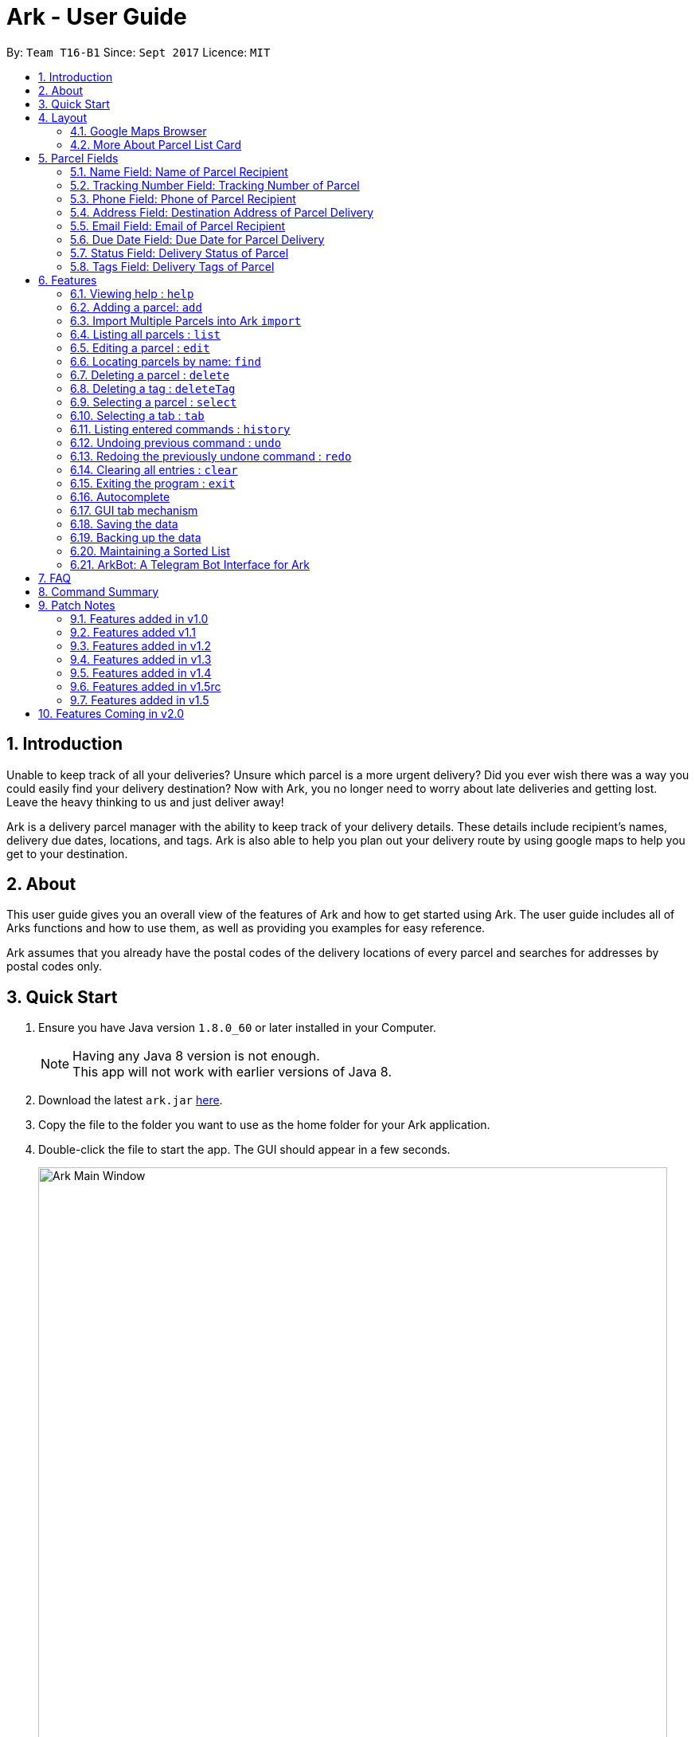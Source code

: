 = Ark - User Guide
:toc:
:toc-title:
:toc-placement: preamble
:sectnums:
:imagesDir: images
:stylesDir: stylesheets
:experimental:
ifdef::env-github[]
:tip-caption: :bulb:
:note-caption: :information_source:
endif::[]
:repoURL: https://github.com/CS2103AUG2017-T16-B1/main/tree/master

By: `Team T16-B1`      Since: `Sept 2017`      Licence: `MIT`

== Introduction
Unable to keep track of all your deliveries?
Unsure which parcel is a more urgent delivery?
Did you ever wish there was a way you could easily find your delivery destination?
Now with Ark, you no longer need to worry about late deliveries and getting lost.
Leave the heavy thinking to us and just deliver away! +

Ark is a delivery parcel manager with the ability to keep track of your delivery details.
These details include recipient's names, delivery due dates, locations, and tags.
Ark is also able to help you plan out your delivery route by using google maps
to help you get to your destination. +

== About
This user guide gives you an overall view of the features of Ark and how to get started using Ark.
The user guide includes all of Arks functions and how to use them,
as well as providing you examples for easy reference. +

Ark assumes that you already have the postal codes of the delivery locations
of every parcel and searches for addresses by postal codes only.

== Quick Start

.  Ensure you have Java version `1.8.0_60` or later installed in your Computer.
+
[NOTE]
Having any Java 8 version is not enough. +
This app will not work with earlier versions of Java 8.
+
.  Download the latest `ark.jar` link:{repoURL}/releases[here].
.  Copy the file to the folder you want to use as the home folder for your Ark application.
.  Double-click the file to start the app. The GUI should appear in a few seconds.
+
image::Ark_Main_Window.png[width="790"]
_Figure 3.1.1 : Ark's Startup Window_
+
.  Type the command in the command box and press kbd:[Enter] to execute it. +
e.g. typing *`help`* and pressing kbd:[Enter] will open the help window.
.  Here are some commands that you can try:

* *`list`* : lists all parcels and expands the parcel list section in the main window.
* **`clear`**` : clears the list of parcels.
* **`delete`**`3` : deletes the 3rd parcel shown in the current list.
* *`exit`* : exits the app.

.  You can refer to the link:#features[Features] section below for details of each command.

== Layout
These are the main components of the Ark user interface that will help you to interact with Ark. +

image::Ark_Main_Window_Numbered.png[width="890"]
_Figure 4 : This is the main window of Ark with each section color coded_

1. *Menu Bar* - Click on the options here to access the main or help menu.
2. *Command Box* - You can type commands here.
3. *Results Box* - This box gives displays information when you have entered a command.
4. *Browser Panel* - This area displays the destination address of a parcel when you kbd:[double-click] (or `select`)
the particular parcel in the *Parcel List Panel* (Refer to No. 6 below).
5. *Tab Panel* - Click on the `All Parcels` tab to display the list of undelivered parcels. To view the list of
delivered parcels, click on the `Completed Parcels` tab.
6. *Parcel Card* - The details of a parcel is showed here.
7. *Parcel List Panel* - The list of parcels in your inventory is showed here.
7. *Status Bar Footer* - You can view a summary of the parcels in your inventory here.

//tag::browser[]
=== Google Maps Browser

Ark has an in-built Google Maps browser section in the main window and can be used to show you the locations
of the delivery addresses of each parcel. This feature will be automatically used whenever you type `select`
into the command box, and will display a Google Maps search of the postal code of the parcel's address in the
browser section of the main window.
//end::browser[]

==== More About Browser Panel

image::Ark_Browser.png[width="890"]
_Figure 4.1.1 : Selecting a parcel_

Selecting a parcel activates the Browser Panel. In the diagram above, when the 4th parcel belonging to Cornelia
Meier, at index 4, is selected, the Browser Panel is activated and displays the destination address of the parcel.
In this case, Cornelia wants her parcel to be delivered to 10th Street Singapore 123114.

=== More About Parcel List Card

image::Ark_Parcel_Card_Numbered.png[width="890"]
_Figure 4.2.1 : Labelled Parcel Card_

1. *Parcel Index* - This is the index number of the parcel in the displayed list.
2. *Name* - This is the name of the recipient of the parcel. You can read more in the link:#name[Name] section.
3. *Tracking Number* - This is the tracking number of the parcel. You can read more about it Ark's parcel tracking
   numbers in the link:#tracking-number[Tracking Numbers] section below.
4. *Phone* - This is the phone number of the recipient of the parcel.
You can read more in the link:#phone[Phone] section.
5. *Address* - This is the address to deliver the parcel to. The address must end with the postal code of the address.
 You can read more about postal codes in Ark in the #postal-code[Postal Code] section below.
6. *Email* - This is the email address of the recipient of the parcel.
You can read more in the link:#email[Email] section.
7. *Delivery Date* - This is the delivery date of the parcel. The parcel should be delivered on dates prior to or on
this date. You can read more in the link:#delivery-date[Due Date] section.
8. *Status* - This is the status of the parcel in the delivery workflow. Read more about parcel delivery status
 in the link:#status[Status] section.
9. *Tags* - These are the tags of the parcel. They are used to provide more information about a parcel's contents.
Read more about parcel tags in the link:#tag[Tags] section.

//tag::tooltip[]

[#tool-tip]
==== Parcel Tooltip

Ark comes with a tooltip feature that allows you to view parcel details that are too long. Suppose you have entered
a parcel with really long details into Ark. As seen below, John's parcel has a delivery address that is too long,
and a part of it has been replaced by ellipsis i.e. `...`.

image::ParcelWithLongInput.PNG[width="1000"]
_Figure 5.22.1 : Parcel with a long address_

To view the full delivery address, we simply mouseover his address and the full details of his
address will appear as a tooltip. This can be seen in the diagram below.

image::mouse-over-address.png[width="1000"]
_Figure 5.22.2 : Tooltip to show more of John's address_

//end::tooltip[]

== Parcel Fields

[#name]
=== Name Field: Name of Parcel Recipient

The Name field represents the name of the parcel's recipient. It can contain the name of the organisation or the person
 that you are delivering to the parcel to. +

[NOTE]
The Name field will only allow alphanumeric characters separated by whitespace. e.g. `John Doe`;
`8 Noodles at Shangri-La's Rasa Sentosa Resort & Spa` +
Non-alphanumeric entries will be rejected by Ark. e.g. `John Doe!`

//tag::trackingNumber[]
[#tracking-number]
=== Tracking Number Field: Tracking Number of Parcel

The Tracking Number field represents the tracking number of the parcels.

This field allows you to add tracking numbers to your parcels. Tracking numbers allow you to keep track of the parcels
that are in your possession. This field is important because a single person can have many parcels belonging to
him. Hence, you can use our Tracking Number to differentiate between the different parcels that are allocated to a
single recipient. You can also use tracking numbers to identify specific parcels to be allocated

[NOTE]
Ark only supports tracking numbers for registered articles managed by SingPost at this instance. These
numbers include two `R`s followed by nine digits and ending with `SG`. e.g. `RR123456789SG` +
You can read more about SingPost Registered Article tracking number
 link:http://www.singpost.com/send-receive/sending-within-singapore/registered-article-local[here]. +
Tracking numbers that do not conform to the above format will be rejected e.g. `rr123545679sg`; `RR#12345678SG`;

[NOTE]
You can add multiple parcels with the same tracking number. This allows you to reuse tracking numbers in the event when
the number of parcels in your inventory exceeds the number of tracking numbers. There has been instances of this
occurring during festive seasons such as Christmas. +
The team is working on adding support for more types of tracking numbers such as those of
 link:https://www.ups.com/tracking/tracking.html[UPS] and link:https://www.fedex.com/sg/[FedEx] in the future. +
//end::trackingNumber[]

[#phone]
=== Phone Field: Phone of Parcel Recipient

The Phone field represents the phone number of the parcel's recipient. It can contain the phone number of the
organisation or the person that you are delivering to the parcel to. +

You can only assign a single phone number to a each parcel. You may omit this field in your entry, preferably only
when it is not provided. +

[NOTE]
The Phone field will only allow you to add phone numbers with 3 or more digits. e.g. `1234 5678`; `1122 2344 5678`; +
This is to allow you to add overseas numbers per the request of the parcel's recipient. +
Phone numbers shorter than 3 digits will be rejected. e.g. `4`, `12`; +

[#address]
=== Address Field: Destination Address of Parcel Delivery

The Address field represents the destination address of your parcel. This field contains the address that you should
deliver your parcel to.

[NOTE]
The Address field will only allow you to add an address with at least a single character as the text representation of
the address, and appended with a valid postal code, separated from the text representation of the address with space(s).
e.g. `123, example street #05-26 S012345`; +
Invalid address entries include the following: e.g. `123, example street #05-26`
You can learn more about valid postal code entries below. +

//tag::postalCode[]
[#postal-code]
==== Postal Code: Postal Code of Delivery Address of the Parcel

Ark can store the postal address of locations in Singapore. It only accepts values of `s` or `S` followed by 6 digits.
The postal code of a parcel is used to query Google Maps when the `select` command is executed or when a parcel in the
Parcel List Panel is clicked. Invalid values would include the following: `213661`; `s#11122`;

*Postal codes must be appended to the end of the address text.* e.g. Suppose you are adding a new parcel into Ark and
entered `add ...(Some info)... a/NUS School of Computing, COM1, 13 Computing Drive, S117417 ...(More info required
in the add command)...`. In this case, `S11417` is the postal code of the above address and is appended to its
respective address, separated by a space.

[WARNING]
If you did not append the postal code of the address at the end of your address, Ark will not recognize your address
input as a valid input and would give you an invalid input message.

[NOTE]
Presently, the `PostalCode` field still does a very relaxed validation and does not completely ensure that the postal
code exists even though it might meet the criteria above. The team is working on producing a database of postal codes
 in Singapore. In the meantime, we encourage users to take additional precautions when entering the postal codes
 into Ark and ensure that the postal code inputs are valid.
//end::postalCode[]

[#email]
=== Email Field: Email of Parcel Recipient

The Email field represents the email contact of the parcel's recipient. It can contain the email of the organisation
or the person that you are delivering to the parcel to.

[NOTE]
The Email field will only allow alphanumeric or periods characters separated by an `@` character. e.g. `John@example.com`
Invalid Email entries include the following: e.g. `John_Doe@example.com`; `JaneDoe.example.com`;

//tag::deliveryDate[]
[#delivery-date]
=== Due Date Field: Due Date for Parcel Delivery

`Delivery Date` is used to indicate the delivery date that the parcel must be delivered by.
The dates are only accepted if they are in the valid format DD-MM-YYYY or understandable by Ark.

Ark is able to recognise various forms of dates as shown in the table below but the dates in the Ark are formatted
as DD-MM-YYYY. However, invalid inputs such as a phone number or symbols still will be rejected.

Current date as of writing is 12 November 2017.

[width="100%",cols="60%,<40%",options="header",]
|=======================================================================
|User input |Date parsed by Ark
|01-01-2017 | 01-01-2017
|01/01/2017 | 01-01-2017
|01.01.2017 | 01-01-2017
|01-01-17   | 01-01-2017
|First day of 2017 | 01-01-2017
|The day before yesterday | 10-11-2017
|Yesterday | 11-11-2017
|Today | 12-11-2017
|Tomorrow | 13-11-2017
|The day after tomorrow | 14-11-2017
|Three days from now| 15-11-2017
|Four days later| 16-11-2017
|Seventeenth of November| 17-11-2017
|This Friday| 17-11-2017
|Next Friday| 24-11-2017
|Christmas Eve| 24-12-2017
|A week before Christmas Eve| 17-12-2017
|A year from now| 12-11-2018
|Friday of the second week of January| Query too complicated, date defaults to today
|123456789| Invalid date error shown
|!@#$%^&*()| Invalid date error shown
|=======================================================================

The parcel list is maintained in sorted order by comparing
their delivery dates, with the earliest on top.

//end::deliveryDate[]

//tag::status[]
[#status]
=== Status Field: Delivery Status of Parcel

`Status` is used to indicate the current delivery status of a parcel. A parcel can have 4 possible delivery status and
listed below is a description of these `Status` values.

[width="100%",cols="20%,<80%",options="header",]
|=======================================================================
|Status | Description
|PENDING | This means that the parcel has not been delivered and has not passed the date it is supposed to be
delivered by.
|DELIVERING | This means that the parcel is currently working being delivered to its destination address.
|COMPLETED | This indicates that the parcel has been successfully delivered to its destination.
|OVERDUE | This state indicates that the parcel has not been delivered and has passed its due date.
|=======================================================================

To input a `Status`, you can type case-insensitive formats of the above Status. e.g. `pending` or `Pending` are valid
inputs to add a `PENDING` `Status`.

[NOTE]
Values other than the above values will be rejected. e.g. `PROCESSING`, `PROCESSED`;
//end::status[]

//tag::tags[]
[#tags]
=== Tags Field: Delivery Tags of Parcel

`Tag`s are used to indicate how the parcel should be handled. Tags can contain one or more of the following `Tag`s:

[width="100%",cols="20%,<80%",options="header",]
|=======================================================================
|Tag | Description
|FROZEN | This means the parcel should be refrigerated as its contents are temperature sensitive.
|FLAMMABLE | This means that the parcels' contents are highly flammable and should be kept away from heat.
|HEAVY | This indicates that the parcel is heavy and may require additional manpower to deliver.
|FRAGILE | This state indicates that the parcels' contents can be broken easily and requires additional care
when handling.
|=======================================================================

To input a `Tag`, you can type insensitive formats of any of the above `Tags`. e.g. `frozen` or `Frozen` are valid inputs
to add a `FROZEN` `Tag`.

[NOTE]
Values other than the above values will be rejected. e.g. `friends`, `colleagues`.
If your use of Ark requires more tags to be made available, please contact our team and we will see to your request.
//end::tags[]

== Features

====
*Command Format*

* Words in `UPPER_CASE` are the parameters to be supplied by the user e.g. in `add #/TRACKING_NUMBER`,
 `TRACKING_NUMBER` is a parameter which can be used as `add #/RR000000000SG`.
* Items in square brackets are optional e.g `#/TRACKING_NUMBER [t/TAG]` can be used as `#/RR000000000SG t/fragile` or as
 `#/RR000000000SG`.
* Items with `…`​ after them can be used multiple times including zero times e.g. `[t/TAG]...` can be used as `{nbsp}`
 (i.e. 0 times), `t/fragile`, `t/flammable t/frozen` etc.
* Parameters can be in any order e.g. if the command specifies `#/TRACKING_NUMBER p/PHONE_NUMBER`,
 `p/PHONE_NUMBER #/TRACKING_NUMBER` is also acceptable.
====

=== Viewing help : `help`

Format: `help`

=== Adding a parcel: `add`

Adds a parcel to Ark +
Format: `add #/TRACKING_NUMBER n/NAME [p/PHONE_NUMBER] [e/EMAIL] a/ADDRESS d/DELIVERYDATE [s/STATUS] [t/TAG]...`

[TIP]
A parcel can have any number of tags (including 0)
A parcel can only have one of four `STATUS` input. i.e. `PENDING`, `DELIVERING`, `COMPLETED` and `OVERDUE`.
If there is no `STATUS` input, it defaults to `PENDING`

Examples:

* `add #/RR000000000SG n/John Doe p/98765432 e/johnd@example.com a/John street, block 123, #01-01 S123121 d/01-01-2001
 s/DELIVERING`
* `add #/RR000000000SG n/Betsy Crowe t/frozen d/02-02-2002 e/betsycrowe@example.com a/22 Crowe road S123123 p/1234567
 t/fragile`

[NOTE]
Parcel address must be appended with their postal code in the form `s` or `S` followed by 6 digits. i.e. `S123661`
Failure to do so will result in an invalid address message from Ark.
Parcel Tracking numbers presently support only tracking numbers for registered articles managed by SingPost. These
numbers include two `R`s followed by nine digits and ending with `SG`. +
Support for other delivery companies will come in future patches. +

[NOTE]
If not included in the add command, the default value of both the phone and email field is `NIL` while the default
value for the status field is `PENDING`.

//tag::import[]
[#import]
=== Import Multiple Parcels into Ark `import`

You can import parcels into Ark using the `import` feature. This feature works with valid save files of Ark. To use
this feature, you must first copy/move the save file that you want to import into the `/data/import/` folder of
Ark's home directory. Then you can type the following command into the `CommandBox`, `import `, followed by the name
of your file.

[NOTE]
Ark will only import files that are stored in the `.xml` format.

[WARNING]
Your file name is should only contain alphanumeric or underscore characters. e.g. `ark_save`, `ark_save1`; +
Files name that contain characters other than alphanumeric or underscore characters will be rejected. e.g. `ark#1`; +
Do not include the file type in your file name. The following inputs for the file name will be rejected. `ark_save.xml`; +

Examples:

* `import ark` - This will import parcels stored in `data/import/ark.xml` into the current instance of Ark
* `import ark_save` - This will import parcels stored in `data/import/ark_save.xml` into the current instance of Ark.

Format: `import FILE_NAME`
//end::import[]

=== Listing all parcels : `list`

Shows a list of all parcels in Ark and expands the Parcel List Panel section in the main window.
The Parcel List section is scrollable and shows you all the information of a parcel.
You can see an example in the picture below. +

image::Ark_Parcel_List.png[width="790"]
_Figure 5.4.1 : The `list` command displays the list of all the parcels in Ark_

Format: `list`

=== Editing a parcel : `edit`

Edits an existing parcel in Ark. +
Format: `edit INDEX [#/TRACKING_NUMBER] [n/NAME] [p/PHONE] [e/EMAIL] [a/ADDRESS] [d/DELIVERY_DATE] [s/STATUS]
[t/TAG]...`

****
* Edits the parcel at the specified `INDEX`. The index refers to the index number shown in the last parcel listing.
 The index *must be a positive integer* 1, 2, 3, ...
* At least one of the optional fields must be provided.
* Existing values will be updated to the input values.
* When editing tags, the existing tags of the parcel will be removed i.e adding of tags is not cumulative.
* You can remove all the parcel's tags by typing `t/` without specifying any tags after it.
****

Examples:

* `edit 1 p/91234567 e/johndoe@example.com` +
Edits the phone number and email address of the 1st parcel to be `91234567` and `johndoe@example.com` respectively.
* `edit 2 n/Betsy Crower t/` +
Edits the recipient's name of the 2nd parcel to be `Betsy Crower` and clears all existing tags.
* `edit 1 d/03-03-2003` +
Edits the delivery date of the 1st parcel to be 03-03-2003.

=== Locating parcels by name: `find`

Finds parcels whose recipient name contain any of the given keywords. +
Format: `find KEYWORD [MORE_KEYWORDS]`

****
* The search is case insensitive. e.g `hans` will match `Hans`
* The order of the keywords does not matter. e.g. `Hans Bo` will match `Bo Hans`
* Only the recipients's name is searched.
* Only full words will be matched e.g. `Han` will not match `Hans`
* Persons matching at least one keyword will be returned (i.e. `OR` search). e.g. `Hans Bo` will return `Hans Gruber`,
 `Bo Yang`
****

Examples:

* `find John` +
Returns `john` and `John Doe`
* `find Betsy Tim John` +
Returns any parcel belonging to people with names `Betsy`, `Tim`, or `John`

=== Deleting a parcel : `delete`

Deletes the specified parcel from the Ark. +
Format: `delete INDEX`

****
* Deletes the parcel at the specified `INDEX`.
* The index refers to the index number shown in the most recent listing.
* The index *must be a positive integer* 1, 2, 3, ...
****

Examples:

* `list` +
`delete 2` +
Deletes the 2nd parcel in the Ark.
* `find Betsy` +
`delete 1` +
Deletes the 1st parcel in the results of the `find` command.

//tag::deleteTag[]
=== Deleting a tag : `deleteTag`

Deletes the specified tag from all parcels in Ark. +
Format: `deleteTag TAG`

****
* The tag to delete is case sensitive.
* The tag to delete must actually be tagged to a parcel.
****

Examples:

* `deleteTag urgent`
Deletes the tag "urgent" from each parcel in the address book.
//end::deleteTag[]

=== Selecting a parcel : `select`

Selects the parcel identified by the index number used in the last parcel listing
and expands the Browser Panel section in the main window.
The Browser Panel section will then show a google map search
of the selected parcel's delivery address (postal code). You can see an example in the picture below. +

image::Ark_Browser.png[width="790"]
_Figure 5.9.1 : The `Select` command will display the location of the selected parcel_

Format: `select INDEX`

[TIP]
You can also select a parcel by mousing over and clicking on the specific Parcel Card in the Parcel List Panel.

****
* Selects the parcel and loads the Google map page showing the delivery location of the parcel at the specified `INDEX`.
* The index refers to the index number shown in the most recent listing.
* The index *must be a positive integer* `1, 2, 3, ...`
****

Examples:

* `list` +
`select 2` +
Selects the 2nd parcel in the Ark. Expands browser section.
* `find Betsy` +
`select 1` +
Selects the 1st parcel in the results of the `find` command.

//tag::tabs[]
=== Selecting a tab : `tab`

Selects the tab identified by the index number and switches the tab shown in the Parcel List Panel.
The selected tab will then display its respective parcel list according to its tab title.

The "All Parcels" tab shows all the parcels in Ark with the status of `PENDING`, `DELIVERING`, `OVERDUE` only.
The "Completed Parcels" tab shows all the parcels with the status `COMPLETED` only.

Format: `tab INDEX`

[TIP]
You can also select a tab by clicking on the specified tab you wish to switch to in the Parcel List Panel.

[NOTE]
====
Pressing the kbd:[&larr;] and kbd:[&rarr;] arrows when selecting a tab
will switch to the tab in that respective direction
====

****
* Selects the tab of the specified `INDEX` and switchs the current tab shown to the new selected tab.
* The index must be within the number of tabs shown.
* The index *must be a positive integer* `1, 2, 3, ...`
****

Examples:

* `list` +
`tab 2` +
Selects the second tab "Completed Parcels" in the Parcel List Panel and displays its respective parcel list.
* `tab 1` +
Selects the first tab "All Parcels" in the Parcel List Panel and displays it respective parcel list .
//end::tabs[]

=== Listing entered commands : `history`

Lists all the commands that you have entered in reverse chronological order. +
Format: `history`

[NOTE]
====
Pressing the kbd:[&uarr;] and kbd:[&darr;] arrows will display
the previous and next input respectively in the command box.
====

// tag::undoredo[]
=== Undoing previous command : `undo`

Restores Ark to the state before the previous _undoable_ command was executed. +
Format: `undo`

[NOTE]
====
Commands that can be undone: those commands that modify Ark's content
(`add`, `delete`, `edit` and `clear`).
====

Examples:

* `delete 1` +
`list` +
`undo` (reverses the `delete 1` command) +

* `select 1` +
`list` +
`undo` +
The `undo` command fails as there are no undoable commands executed previously.

* `delete 1` +
`clear` +
`undo` (reverses the `clear` command) +
`undo` (reverses the `delete 1` command) +

=== Redoing the previously undone command : `redo`

Reverses the most recent `undo` command. +
Format: `redo`

Examples:

* `delete 1` +
`undo` (reverses the `delete 1` command) +
`redo` (reapplies the `delete 1` command) +

* `delete 1` +
`redo` +
The `redo` command fails as there are no `undo` commands executed previously.

* `delete 1` +
`clear` +
`undo` (reverses the `clear` command) +
`undo` (reverses the `delete 1` command) +
`redo` (reapplies the `delete 1` command) +
`redo` (reapplies the `clear` command) +
// end::undoredo[]

=== Clearing all entries : `clear`

Clears all entries from Ark. +
Format: `clear`

=== Exiting the program : `exit`

Exits the program. +
Format: `exit`

//tag::autocomplete[]
=== Autocomplete
Trying to type in long commands can be quite a hassle. That is why Ark comes with tab autocompletion which is able to
help fill in commands as well as the prefixes for you without requiring you to fully type out the command
with the needed fields. Ark autocompletion is smart and knows exactly what field you need, all you have to do is press
kbd:[Tab] and let Ark handle the rest!

*Autocomplete for commands:* +
To make use of the autocomplete feature for commands, simply type in the first few letters of the command you want
to use:

image::autocompleteWithStartOfAddCommand.PNG[width="400"]
_Figure 5.21.1 : Fill in the first few letters of the command you want to use. In this case, we want to use the `Add`
 command, so we enter `a` into the text field_

now press the kbd:[Tab] key: +

image::autocompleteWithFullAddCommand.PNG[width="400"]
_Figure 5.21.2 : After kbd:[Tab] is pressed Ark will fill in the command for you_

Ark will then fill in the rest for you if there is a match.

If there is more than one possibility for the autocompletion, Ark will display the possible options to you as shown in the
below.

image::autocompleteWithEditCommandCycle.PNG[width="400"]
_Figure 5.21.3 : If there are multiple autocomplete options, the options will be displayed in the result window_

In this case, you can press tab to cycle through the different options available.

image::autocompleteWithExitCommandCycle.PNG[width="400"]
_Figure 5.21.4 : Pressing kbd:[Tab] again will cycle to the next matching command_

*Autocomplete for prefixes:* +
For commands that require prefixes, you can press kbd:[Tab] after filling in the command word. Ark will bring you to the
next missing prefix for you to fill in. After this, you can then press tab to cycle through the list of prefixes.

image::autocompleteWithFullAddCommandAndOnePrefix.PNG[width="400"]
_Figure 5.21.5 : After filling in the command into the text field, pressing kbd:[Tab] will bring you
 to the first missing prefix_

image::autocompleteWithFullAddCommandAndOnePrefixCycle.PNG[width="400"]
_Figure 5.21.6 : Pressing kbd:[Tab] will cycle to the next missing prefix_

Alternatively, you can also enter the first letter of the prefix you want before you press kbd:[Tab] and Ark will fill
in the `/` character for you.

image::autocompleteWithFullAddCommandAndPartOfPrefix.PNG[width="400]
_Figure 5.21.7 : Fill in the command you want along with the first letter of the prefix you want_

image::autocompleteWithFullAddCommandAndOnePrefix.PNG[width="400"]
_Figure 5.21.8 : Pressing kbd:[Tab] append the `/` character for you_

After you have chosen the prefix you want, simply enter in the details as needed.

image::autocompleteWithFullAddCommandAndOnePrefixFilled.PNG[width="400"]
_Figure 5.21.9 : Fill in the needed details as per normal_

After you are done entering the needed details of the prefix, press kbd:[Tab] to move on to the next prefix. Note
that if your input ends with the first character of a prefix preceded by a space (e.g " n"),
you will need to press kbd:[Space] before you press kbd:[Tab] to get the outcome you want.

image::autocompleteWithFullAddCommandAndOnePrefixFilledNext.PNG[width="400"]
_Figure 5.21.10 : Pressing kbd:[Tab] will fill in the next missing prefix_

*Autocomplete for indexes:* +
For commands that require indexes, you can press kbd:[Tab] after filling in the command word. Ark will then
allow you to cycle through the indexes available by pressing kbd:[Tab]

image::autocompleteWithStartOfSelectCommand.PNG[width="400"]
_Figure 5.21.11 : After filling in the command into the text field, pressing kbd:[Tab] will bring you
 to the first available index_

image::autocompleteWithStartOfSelectCommandCycle.PNG[width="400"]
_Figure 5.21.12 : Pressing kbd:[Tab] will cycle to the next available index_

*Examples:*

* `a` + kbd:[Tab] (auto-completes with `add` in the command line input)
* `e` + kbd:[Tab] + kbd:[Tab] (cycles to `exit` command)
* `edit` + kbd:[Tab] + kbd:[Tab] (auto-completes with `edit 1` on the first tab and then cycles
 to `edit 2` on the second tab)
* `add` + kbd:[Tab] + kbd:[Tab] (auto-completes with `edit #/` on the first tab and then cycles
  to `edit n/` on the second tab)

//end::autocomplete[]



//tag::gui-tab[]

=== GUI tab mechanism

To help you organise between the parcels you have delivered and the parcels you have delivered, Ark provides you two
lists, one containing the parcels you have yet to deliver, and the other, the parcels that you have already delivered.

When you launch the application, Ark will show the list of undelivered parcels in your inventory. To view
the list of delivered parcels, you can click on the `Completed Parcel` tab located on the Tab Panel of Ark.

image::completed-parcel-list.PNG[width="1000"]
_Figure 5.23.1 : Clicking on `Completed Parcel` tab_

As seen above, the list has changed to the list of parcels that have been delivered. To revert back to the list of
parcels that have not been delivered, simply click on the `All Parcels` tab.

[NOTE]
Parcels that have a `COMPLETED` status will be added to the list of delivered parcels directly while Parcels
that do not have a `COMPLETED` status will  be added to the list of undelivered parcels.

//end::gui-tab[]

=== Saving the data

Ark data are saved in the hard disk automatically after any command that changes the data. +
There is no need to save manually.

//tag::backup[]

[#back-up]
=== Backing up the data

Ark data are backed up in the hard disk automatically at the start of every session of the program. +
There is no need to back up the data manually. +
The backup file is appended with `-backup.xml` and is stored in the same folder as the main storage file. +

To load the backup file into Ark, you can perform the following actions:

 1. Firstly, open the `/data/` folder in the home directory of Ark.
 2. Then, copy the backup file, and paste the copied file into your `/data/import` directory. i.e. `ark-backup.xml`
 3. Open the Ark Application. If Ark fails to start as a result of corrupted data in your Ark save file, simply delete
 the corrupted save file and restart the Ark application.
 4. Finally, import the backup save file into Ark by using the `import` command by typing `import (back-up file name)` .
 i.e. `import ark-backup.xml` +

Alternatively, you can delete your original save file and rename your backup file to the name of your original save
 file. However, this approach will result in data being loss if your original save file was not corrupted and contains
 valuable data.

[NOTE]
If Ark is unable to read your save file for reasons such as the save file being of an invalid format or if your save
file was missing (*gasp*), Ark would not create a backup file for you on start up. +

//end::backup[]

//tag::sortedList[]

=== Maintaining a Sorted List

The list of parcels stored in Ark is maintained to be sorted according to the delivery date of
the parcels, with the earliest delivery date at the top. This allows the more pertinent
deliveries to be shown quickly. +
The list is sorted whenever there is a change in the list that may potentially disrupt the order
of the list so that the user does not have to manually do so.

//end::sortedList[]

//tag::ArkBot[]

=== ArkBot: A Telegram Bot Interface for Ark
As a desktop application, isn't it rather cumbersome for a delivery man to check and update information on the go,
when he is making his deliveries? We thought so to. As such we developed a Telegram Bot Interface for Ark so that the
delivery man would be able to conveniently see which deliveries he has remaining and their addresses. Furthermore,
he will be able to mark the deliveries as complete easily from the convenience of his phone.

Like all Telegram Bots, each command must be prefixed with a `/` character. So if I were to want to trigger the help
command, I would send `/help` to ArkBot. The command formats are identical to that of Ark to make things easy to recall.

Here the commands that are available in ArkBot.

[width="100%",cols="60%,<40%",options="header",]
|=======================================================================
|Command | Description
|/all #/TRACKING_NUMBER n/NAME [p/PHONE_NUMBER] [e/EMAIL] a/ADDRESS d/DELIVERYDATE [s/STATUS] [t/TAG]...`
 | Adds a parcel.
|/list | Lists uncompleted parcel deliveries.
|/find KEYWORD [MORE_KEYWORDS] | List uncompleted parcels with keywords in names.
|/delete [Parcel Index] | Deletes a parcel.
|/undo | Undo a command.
|/redo | Redo a command.
|/complete [Parcel Index] | Marks a parcel as completed.
|/complete | Activates listen mode.
|/cancel | Cancels listen mode.
|/help | Brings up help dialogue with information on commands.
|=======================================================================

//end::ArkBot[]

== FAQ

*Q*: How do I transfer my data to another Computer? +
*A*: Install the app in the other computer and overwrite the empty data file it creates with the file that contains the
 data of your previous Address Book folder.

*Q*: My save file is corrupted. How can I restore it? +
*A*: The save file cannot be restored. You can instead load up a backup of your save file. Please refer to the
link:#back-up[Backing up the data section].

*Q*: Some parcel details are too long and they became cut off with ellipsis i.e. `...` . What do I if I want to see the
full information in these details? +
*A*: Please refer to the link:#tooltip[Parcel Tooltip section] .

*Q*: I want to add parcels from a save file on another computer to my own instance of Ark without having to overwrite
my own copy of Ark. How can I do this? +
*A*: Copy the save file on the other computer into your computer. Store this save file in the `/data/import` directory
 of your Ark application. Then launch the Ark application and import your the copied save file into Ark.
 Please refer to the link:#import[Import Command section] if you are unfamiliar with using the import command.


== Command Summary
|===
| *Command* | *Description* | *Compulsory fields* | *Optional fields* | *Example usage*
| *Add* | Adds a new parcel to Ark |`#/TRACKING_NUMBER` +
                                    `n/NAME` +
                                    `p/PHONE_NUMBER` +
                                    `e/EMAIL` +
                                    `a/ADDRESS` +
                                    `d/DELIVERY_DATE` |
                                    `s/STATUS` +
                                    `t/TAG` |
 `add #/RR906906906SG n/James Ho p/22224444 e/jamesho@example.com a/123, Clementi Rd, S123465 d/12-12-2012 s/pending t/flammable`
| *Clear* | Deletes *all* parcels from Ark |  | | `clear`
| *Delete* | Deletes a particular parcel from Ark | `INDEX` | | `delete 1`
| *Edit* | Edits the details of a particular parcel in Ark | `INDEX` | `#/TRACKING_NUMBER` +
                      `n/NAME` +
                      `p/PHONE_NUMBER` +
                      `e/EMAIL` +
                      `a/ADDRESS` +
                      `d/DELIVERY_DATE` +
                      `s/STATUS` +
                      `t/TAG`
| `edit 2 #/RR000000000SG n/James Lee e/jameslee@example.com`
| *Find* | Searches Ark for a parcel containing a particular keyword |`KEYWORD` | `ADDITIONAL KEYWORDS` | `find John`
| *List* | Lists all parcels currently in Ark | | | `list`
| *Help* | Opens the help window | | | `help`
| *Select* | Selects a particular parcel in Ark | `INDEX` | | `select 1`
| *History* | Displays the history of previous commands executed in Ark | | | `history`
| *Undo* | Undoes the latest command executed in Ark | | | `undo`
| *Redo* | Redoes the latest undone command in Ark | | | `Redo`
| *Import* | Imports one or more parcels from an xml file  | `FILE_NAME` | | `import ark_save`
|===
== Patch Notes

=== Features added in v1.0
In version v1.0, users will be able to: +
* Add Parcels to Ark.
* List Parcels in Ark.
* Delete Parcels in Ark by list index.
* Edit Parcels in Ark.
* Find Parcels in Ark by name.
* Undo commands
* Redo commands
* Display command History

=== Features added v1.1
In version v1.1, users will be able to: +

* Have their data backed up automatically when Ark is launched.
* Delete tag from all parcels in Ark.

=== Features added in v1.2
In version v1.2, users will be able to: +

* Work with parcels instead of persons.
* Add and edit the tracking numbers of parcels.
* Use `Tab` to autocomplete basic commands.
* Delete tag command deprecated.

=== Features added in v1.3
In version v1.3, users will be able to: +

* Add one of four possible Status to parcels. i.e. `PENDING`, `DELIVERING`, `COMPLETED` and `OVERDUE`.
* Import parcels stored in an Ark storage file in xml format into Ark.
* Have Ark maintain a sorted list of parcels according to when they need to be delivered.
* Use `Tab` to cycle through possible commands if there are multiple options available.

=== Features added in v1.4
In version v1.4, users will be able to: +

* Click on tabs to select between two lists, one of which contains undelivered and the other, delivered parcels
* Add parcel-related tags to inform delivery personnel on additional precautions to take while delivering a parcel.
* Use `Tab` to fill in the next prefix for `add` command.

=== Features added in v1.5rc
In version v1.5rc, users will be able to: +

* View a tooltip of parcel details when they mouseover the detail. i.e. `address`
* Use `Tab` to cycle through indexes and prefixes for all commands that require them.

=== Features added in v1.5
In version v1.5, users will be able to: +

* Use Telegram Bots to interface with the Ark Software.
* Upload QR codes of delivery parcels to mark them as completed.

== Features Coming in v2.0

In `Ark v2.0`, the delivery vendor will be able to do the following: +

* Filter `Parcel` by tags
* Know the shortest path from one address to a delivery address.
* Find the shortest path from the current location to a delivery address.
* Find customer's `Parcel` by `TRACKING_NUMBER`
* Find customer's `TRACKING_NUMBER`
* Sort by delivery `deadlines` for the parcel
* Sort by `TRACKING_NUMBER`
* Sort by customer's `NAME`
* Sort by customer's `PHONE`
* Sort by customer's `ADDRESS`
* Update status of `Parcel`
* Color code `ParcelCard` based on impending deadlines.
* Generate the optimal route for the day's deliveries, based on shortest time, shortest distance travelled or most
* Archive completed deliveries
 parcels delivered.
* Add multiple parcels by importing a XML file
* Store the sender's and receiver's details (i.e. `Name`, `Phone`, `Email Address`, `Address`)
* Autocomplete input commands.
* Be informed of overdue parcels.
* Be informed of parcels that can be delivered at a specific location.
* Assign levels of importance to deliveries.
